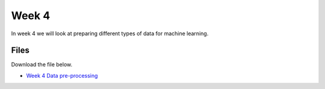 Week 4
======


In week 4 we will look at preparing different types of data for machine learning.




Files
-----

Download the file below.

* `Week 4 Data pre-processing <../Wk04_Dataset-preprocessing.ipynb>`_
